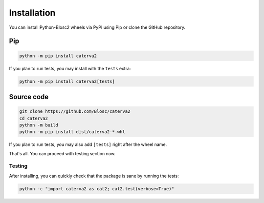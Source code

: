 Installation
============
You can install Python-Blosc2 wheels via PyPI using Pip or clone the GitHub repository.

Pip
+++

.. code-block::

    python -m pip install caterva2

If you plan to run tests, you may install with the ``tests`` extra:

.. code-block::

    python -m pip install caterva2[tests]

Source code
+++++++++++

.. code-block:: console

    git clone https://github.com/Blosc/caterva2
    cd caterva2
    python -m build
    python -m pip install dist/caterva2-*.whl

If you plan to run tests, you may also add ``[tests]`` right after the wheel name.

That's all. You can proceed with testing section now.

Testing
-------

After installing, you can quickly check that the package is sane by
running the tests:

.. code-block:: console

    python -c "import caterva2 as cat2; cat2.test(verbose=True)"
